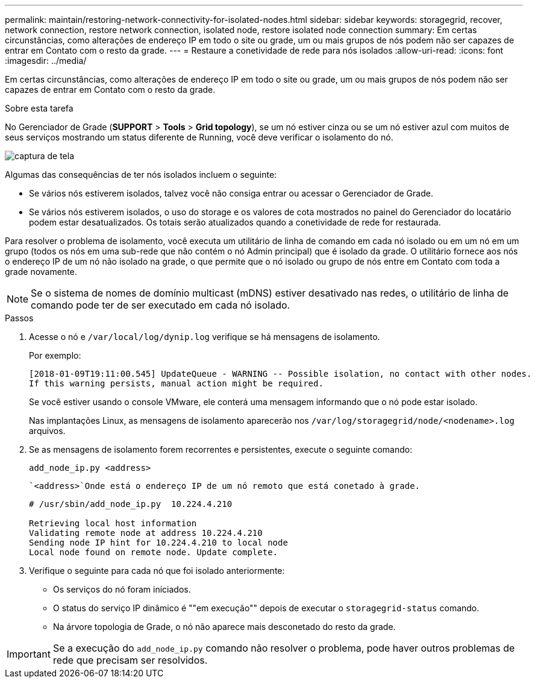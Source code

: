---
permalink: maintain/restoring-network-connectivity-for-isolated-nodes.html 
sidebar: sidebar 
keywords: storagegrid, recover, network connection, restore network connection, isolated node, restore isolated node connection 
summary: Em certas circunstâncias, como alterações de endereço IP em todo o site ou grade, um ou mais grupos de nós podem não ser capazes de entrar em Contato com o resto da grade. 
---
= Restaure a conetividade de rede para nós isolados
:allow-uri-read: 
:icons: font
:imagesdir: ../media/


[role="lead"]
Em certas circunstâncias, como alterações de endereço IP em todo o site ou grade, um ou mais grupos de nós podem não ser capazes de entrar em Contato com o resto da grade.

.Sobre esta tarefa
No Gerenciador de Grade (*SUPPORT* > *Tools* > *Grid topology*), se um nó estiver cinza ou se um nó estiver azul com muitos de seus serviços mostrando um status diferente de Running, você deve verificar o isolamento do nó.

image::../media/dynamic_ip_service_not_running.gif[captura de tela]

Algumas das consequências de ter nós isolados incluem o seguinte:

* Se vários nós estiverem isolados, talvez você não consiga entrar ou acessar o Gerenciador de Grade.
* Se vários nós estiverem isolados, o uso do storage e os valores de cota mostrados no painel do Gerenciador do locatário podem estar desatualizados. Os totais serão atualizados quando a conetividade de rede for restaurada.


Para resolver o problema de isolamento, você executa um utilitário de linha de comando em cada nó isolado ou em um nó em um grupo (todos os nós em uma sub-rede que não contém o nó Admin principal) que é isolado da grade. O utilitário fornece aos nós o endereço IP de um nó não isolado na grade, o que permite que o nó isolado ou grupo de nós entre em Contato com toda a grade novamente.


NOTE: Se o sistema de nomes de domínio multicast (mDNS) estiver desativado nas redes, o utilitário de linha de comando pode ter de ser executado em cada nó isolado.

.Passos
. Acesse o nó e `/var/local/log/dynip.log` verifique se há mensagens de isolamento.
+
Por exemplo:

+
[listing]
----
[2018-01-09T19:11:00.545] UpdateQueue - WARNING -- Possible isolation, no contact with other nodes.
If this warning persists, manual action might be required.
----
+
Se você estiver usando o console VMware, ele conterá uma mensagem informando que o nó pode estar isolado.

+
Nas implantações Linux, as mensagens de isolamento aparecerão nos `/var/log/storagegrid/node/<nodename>.log` arquivos.

. Se as mensagens de isolamento forem recorrentes e persistentes, execute o seguinte comando:
+
`add_node_ip.py <address>`

+
 `<address>`Onde está o endereço IP de um nó remoto que está conetado à grade.

+
[listing]
----
# /usr/sbin/add_node_ip.py  10.224.4.210

Retrieving local host information
Validating remote node at address 10.224.4.210
Sending node IP hint for 10.224.4.210 to local node
Local node found on remote node. Update complete.
----
. Verifique o seguinte para cada nó que foi isolado anteriormente:
+
** Os serviços do nó foram iniciados.
** O status do serviço IP dinâmico é ""em execução"" depois de executar o `storagegrid-status` comando.
** Na árvore topologia de Grade, o nó não aparece mais desconetado do resto da grade.





IMPORTANT: Se a execução do `add_node_ip.py` comando não resolver o problema, pode haver outros problemas de rede que precisam ser resolvidos.
